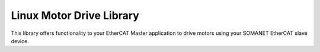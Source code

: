 ==========================================
Linux Motor Drive Library
==========================================

This library offers functionality to your EtherCAT Master application to drive motors using your SOMANET EtherCAT slave device.

.. seealso::
        Check our EtherCAT Master Example Applications for a better understanding of the library:

            * :ref:`EtherCAT Cyclic Position Control Demo <SOMANET_Cyclic_Positioning_Control_with_EtherCAT_Demo_Quickstart>`
            * :ref:`EtherCAT Cyclic Velocity Control Demo <SOMANET_Cyclic_Velocity_Control_with_EtherCAT_Demo_Quickstart>`
            * :ref:`EtherCAT Cyclic Torque Control Demo <SOMANET_Cyclic_Torque_Control_with_EtherCAT_Demo_Quickstart>`
            * :ref:`EtherCAT dual-node Cyclic Position Control Demo <EtherCAT_Master_Cyclic_Positioning_Control_with_Two_Nodes_Demo_Quickstart>`
            * :ref:`EtherCAT dual-node Cyclic Velocity Control Demo <EtherCAT_Master_Cyclic_Velocity_Control_with_Two_Nodes_Demo_Quickstart>`
            * :ref:`EtherCAT dual-node Cyclic Torque Control Demo <EtherCAT_Master_Cyclic_Torque_Control_with_Two_Nodes_Demo_Quickstart>`

